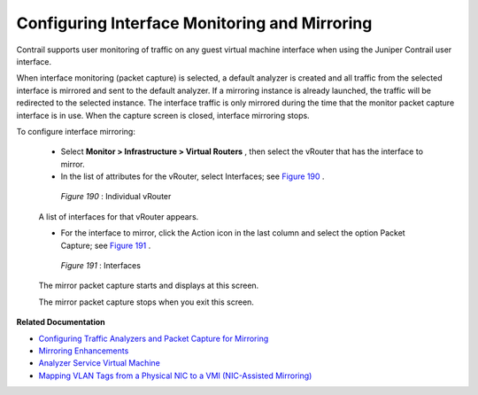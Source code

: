 
==============================================
Configuring Interface Monitoring and Mirroring
==============================================

Contrail supports user monitoring of traffic on any guest virtual machine interface when using the Juniper Contrail user interface.

When interface monitoring (packet capture) is selected, a default analyzer is created and all traffic from the selected interface is mirrored and sent to the default analyzer. If a mirroring instance is already launched, the traffic will be redirected to the selected instance. The interface traffic is only mirrored during the time that the monitor packet capture interface is in use. When the capture screen is closed, interface mirroring stops.

To configure interface mirroring:

   - Select **Monitor > Infrastructure > Virtual Routers** , then select the vRouter that has the interface to mirror.


   - In the list of attributes for the vRouter, select Interfaces; see `Figure 190`_ .

   .. _Figure 190: 

     *Figure 190* : Individual vRouter

   .. figure:: s041839.gif

   A list of interfaces for that vRouter appears.


   - For the interface to mirror, click the Action icon in the last column and select the option Packet Capture; see `Figure 191`_ .

   .. _Figure 191: 

     *Figure 191* : Interfaces

   .. figure:: s041856.gif

   The mirror packet capture starts and displays at this screen.

   The mirror packet capture stops when you exit this screen.


**Related Documentation**

-  `Configuring Traffic Analyzers and Packet Capture for Mirroring`_ 

-  `Mirroring Enhancements`_ 

-  `Analyzer Service Virtual Machine`_ 

-  `Mapping VLAN Tags from a Physical NIC to a VMI (NIC-Assisted Mirroring)`_ 

.. _Configuring Traffic Analyzers and Packet Capture for Mirroring: topic-80874.html

.. _Mirroring Enhancements: topic-116510.html

.. _Analyzer Service Virtual Machine: topic-83226.html

.. _Mapping VLAN Tags from a Physical NIC to a VMI (NIC-Assisted Mirroring): topic-120913.html
